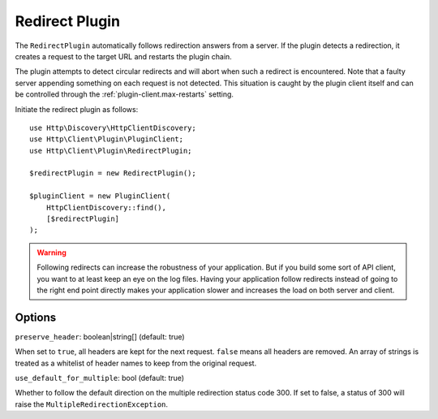 Redirect Plugin
===============

The ``RedirectPlugin`` automatically follows redirection answers from a server. If the plugin
detects a redirection, it creates a request to the target URL and restarts the plugin chain.

The plugin attempts to detect circular redirects and will abort when such a redirect is
encountered. Note that a faulty server appending something on each request is not detected. This
situation is caught by the plugin client itself and can be controlled through the
:ref:`plugin-client.max-restarts` setting.

Initiate the redirect plugin as follows::

    use Http\Discovery\HttpClientDiscovery;
    use Http\Client\Plugin\PluginClient;
    use Http\Client\Plugin\RedirectPlugin;

    $redirectPlugin = new RedirectPlugin();

    $pluginClient = new PluginClient(
        HttpClientDiscovery::find(),
        [$redirectPlugin]
    );

.. warning::

    Following redirects can increase the robustness of your application. But if you build some sort
    of API client, you want to at least keep an eye on the log files. Having your application
    follow redirects instead of going to the right end point directly makes your application slower
    and increases the load on both server and client.

Options
-------

``preserve_header``: boolean|string[] (default: true)

When set to ``true``, all headers are kept for the next request. ``false`` means all headers are
removed. An array of strings is treated as a whitelist of header names to keep from the original
request.

``use_default_for_multiple``: bool (default: true)

Whether to follow the default direction on the multiple redirection status code 300. If set to
false, a status of 300 will raise the ``MultipleRedirectionException``.
